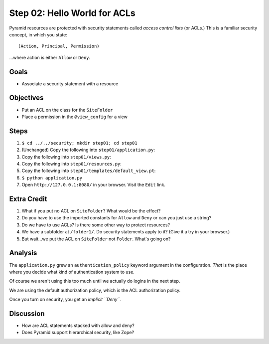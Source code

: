 =============================
Step 02: Hello World for ACLs
=============================

Pyramid resources are protected with security statements called *access
control lists* (or ACLs.) This is a familiar security concept,
in which you state::

  (Action, Principal, Permission)

...where action is either ``Allow`` or ``Deny``.

Goals
=====

- Associate a security statement with a resource

Objectives
==========

- Put an ACL on the class for the ``SiteFolder``

- Place a permission in the ``@view_config`` for a view

Steps
=====

#. ``$ cd ../../security; mkdir step01; cd step01``

#. (Unchanged) Copy the following into ``step01/application.py``:

   .. literalinclude:: application.py
      :linenos:

#. Copy the following into ``step01/views.py``:

   .. literalinclude:: views.py
      :linenos:

#. Copy the following into ``step01/resources.py``:

   .. literalinclude:: resources.py
      :linenos:

#. Copy the following into ``step01/templates/default_view.pt``:

   .. literalinclude:: templates/default_view.pt
      :language: html
      :linenos:

#. ``$ python application.py``

#. Open ``http://127.0.0.1:8080/`` in your browser. Visit the ``Edit``
   link.

Extra Credit
============

#. What if you put no ACL on ``SiteFolder``? What would be the effect?

#. Do you have to use the imported constants for ``Allow`` and ``Deny``
   or can you just use a string?

#. Do we have to use ACLs? Is there some other way to protect resources?

#. We have a subfolder at ``/folder1/``. Do security statements apply
   to it? (Give it a try in your browser.)

#. But wait...we put the ACL on ``SiteFolder`` not ``Folder``. What's
   going on?

Analysis
========

The ``application.py`` grew an ``authentication_policy`` keyword
argument in the configuration. *That* is the place where you decide
what kind of authentication system to use.

Of course we aren't using this too much until we actually do logins in
the next step.

We are using the default authorization policy, which is the ACL
authorization policy.

Once you turn on security, you get an *implicit ``Deny``*.

Discussion
==========

- How are ACL statements stacked with allow and deny?

- Does Pyramid support hierarchical security, like Zope?